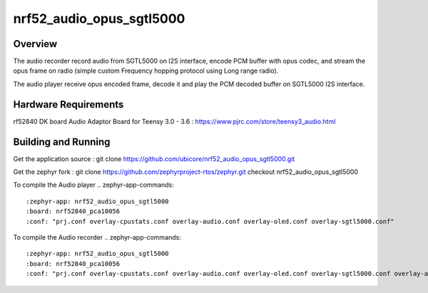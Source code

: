 .. _nrf52_audio_opus_sgtl5000:

nrf52_audio_opus_sgtl5000
###########

Overview
********

The audio recorder record audio from SGTL5000 on I2S interface, encode PCM buffer with opus codec, and stream the opus frame on radio (simple custom Frequency hopping protocol using Long range radio).

The audio player receive opus encoded frame, decode it and play the PCM decoded buffer on SGTL5000 I2S interface.



Hardware Requirements
************
rf52840 DK board
Audio Adaptor Board for Teensy 3.0 - 3.6 : https://www.pjrc.com/store/teensy3_audio.html


Building and Running
********************

Get the application source :
git clone https://github.com/ubicore/nrf52_audio_opus_sgtl5000.git

Get the zephyr fork :
git clone https://github.com/zephyrproject-rtos/zephyr.git
checkout nrf52_audio_opus_sgtl5000


To compile the Audio player
.. zephyr-app-commands::
   :zephyr-app: nrf52_audio_opus_sgtl5000
   :board: nrf52840_pca10056
   :conf: "prj.conf overlay-cpustats.conf overlay-audio.conf overlay-oled.conf overlay-sgtl5000.conf"

To compile the Audio recorder
.. zephyr-app-commands::
   :zephyr-app: nrf52_audio_opus_sgtl5000
   :board: nrf52840_pca10056
   :conf: "prj.conf overlay-cpustats.conf overlay-audio.conf overlay-oled.conf overlay-sgtl5000.conf overlay-audio_recorder.conf"


